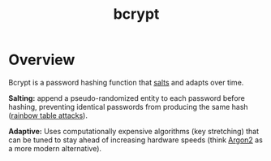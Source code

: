 :PROPERTIES:
:ID:       89d7166b-f925-43d0-a74b-bcd53cdeab26
:END:
#+title: bcrypt
#+filetags: :sec:cs:

* Overview

Bcrypt is a password hashing function that [[id:2b9a4bc9-751c-491d-8435-ffa8c3bc166a][salts]] and adapts over time.

*Salting:* append a pseudo-randomized entity to each password before hashing, preventing identical passwords from producing the same hash ([[id:00e14ade-658b-44a4-b971-8a62c8c4c490][rainbow table attacks]]).

*Adaptive:*  Uses computationally expensive algorithms (key stretching) that can be tuned to stay ahead of increasing hardware speeds (think [[id:3f4e1e94-43fe-417b-84e4-d330606f2e4a][Argon2]] as a more modern alternative).
